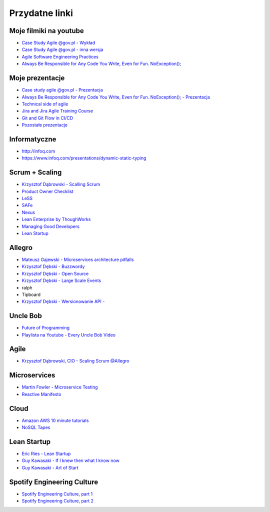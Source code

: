 Przydatne linki
===============

Moje filmiki na youtube
-----------------------
- `Case Study Agile @gov.pl - Wykład <https://www.youtube.com/watch?v=9dRcwcoO4K4&index=2&list=PLv4THqSPE6meiiIfVATt1W4RgEu57Q_Qg>`_
- `Case Study Agile @gov.pl - inna wersja <https://www.youtube.com/watch?v=BX4LPkEs7U0&index=4&list=PLv4THqSPE6meiiIfVATt1W4RgEu57Q_Qg>`_
- `Agile Software Engineering Practices <https://www.youtube.com/watch?v=Ez5XWaY3Ywk&list=PLv4THqSPE6meiiIfVATt1W4RgEu57Q_Qg&index=6>`_
- `Always Be Responsible for Any Code You Write, Even for Fun. NoException(); <https://www.youtube.com/watch?v=mBgwObIWc_g&index=7&list=PLv4THqSPE6meiiIfVATt1W4RgEu57Q_Qg>`_

Moje prezentacje
----------------
- `Case study agile @gov.pl - Prezentacja <https://www.slideshare.net/mattharasymczuk/agile-govpl>`_
- `Always Be Responsible for Any Code You Write, Even for Fun. NoException(); - Prezentacja <https://www.slideshare.net/mattharasymczuk/always-be-responsible-for-any-code-you-write-even-for-fun-noexception>`_
- `Technical side of agile <https://www.slideshare.net/mattharasymczuk/technical-side-of-agile>`_
- `Jira and Jira Agile Training Course <https://www.slideshare.net/mattharasymczuk/jira-and-jira-agile-training-course>`_
- `Git and Git Flow in CI/CD <https://www.slideshare.net/mattharasymczuk/git-69488776>`_

- `Pozostałe prezentacje <https://www.slideshare.net/mattharasymczuk/presentations>`_

Informatyczne
-------------
- http://infoq.com
- https://www.infoq.com/presentations/dynamic-static-typing

Scrum + Scaling
---------------
- `Krzysztof Dąbrowski - Scalling Scrum <https://www.youtube.com/watch?v=X2xuROuGBUk>`_
- `Product Owner Checklist <https://scrumwell.files.wordpress.com/2013/09/product-owner-checklist-november-2013.pdf>`_
- `LeSS <https://less.works/>`_
- `SAFe <http://www.scaledagileframework.com/>`_
- `Nexus <https://www.scrum.org/resources/scaling-scrum>`_
- `Lean Enterprise by ThoughWorks <https://www.infoq.com/presentations/lean-enterprise>`_
- `Managing Good Developers <https://www.youtube.com/watch?v=jOrT5EKBEGY>`_
- `Lean Startup <https://www.youtube.com/watch?v=fEvKo90qBns>`_


Allegro
-------
- `Mateusz Gajewski - Microservices architecture pitfalls <https://www.youtube.com/watch?v=yxZm0Fhn9Tk>`_
- `Krzysztof Dębski - Buzzwordy <https://www.youtube.com/watch?v=wOSQegt_nI8>`_
- `Krzysztof Dębski - Open Source <https://www.youtube.com/watch?v=F5Z6mqE-uVg>`_
- `Krzysztof Dębski - Large Scale Events <https://www.youtube.com/watch?v=SrT-amJgTTc>`_
- ralph
- Tipboard
- `Krzysztof Dębski - Wersionowanie API - <http://allegro.tech/2015/01/Content-headers-or-how-to-version-api.html>`_

Uncle Bob
---------
- `Future of Programming <https://www.youtube.com/watch?v=ecIWPzGEbFc>`_
- `Playlista na Youtube - Every Uncle Bob Video <https://www.youtube.com/watch?v=Vx0jNFW0uJA&list=PLcr1-V2ySv4Tf_xSLj2MbQZr78fUVQAua>`_

Agile
-----
- `Krzysztof Dąbrowski, CIO - Scaling Scrum @Allegro <https://www.youtube.com/watch?v=X2xuROuGBUk>`_

Microservices
-------------
- `Martin Fowler - Microservice Testing <https://martinfowler.com/articles/microservice-testing/>`_
- `Reactive Manifesto <http://www.reactivemanifesto.org>`_

Cloud
-----
- `Amazon AWS 10 minute tutorials <https://aws.amazon.com/getting-started/tutorials/>`_
- `NoSQL Tapes <http://nosqltapes.com>`_


Lean Startup
------------
- `Eric Ries - Lean Startup <https://www.youtube.com/watch?v=fEvKo90qBns>`_
- `Guy Kawasaki - If I knew then what I know now <https://www.youtube.com/watch?v=eF3ETXzVm-g>`_
- `Guy Kawasaki - Art of Start <https://www.youtube.com/watch?v=7mEQ0ono8mg>`_

Spotify Engineering Culture
---------------------------
- `Spotify Engineering Culture, part 1 <https://vimeo.com/85490944>`_
- `Spotify Engineering Culture, part 2 <https://vimeo.com/94950270>`_

